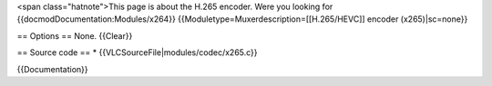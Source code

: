 <span class="hatnote">This page is about the H.265 encoder. Were you
looking for {{docmodDocumentation:Modules/x264}}
{{Moduletype=Muxerdescription=[[H.265/HEVC]] encoder (x265)|sc=none}}

== Options == None. {{Clear}}

== Source code == \* {{VLCSourceFile|modules/codec/x265.c}}

{{Documentation}}
